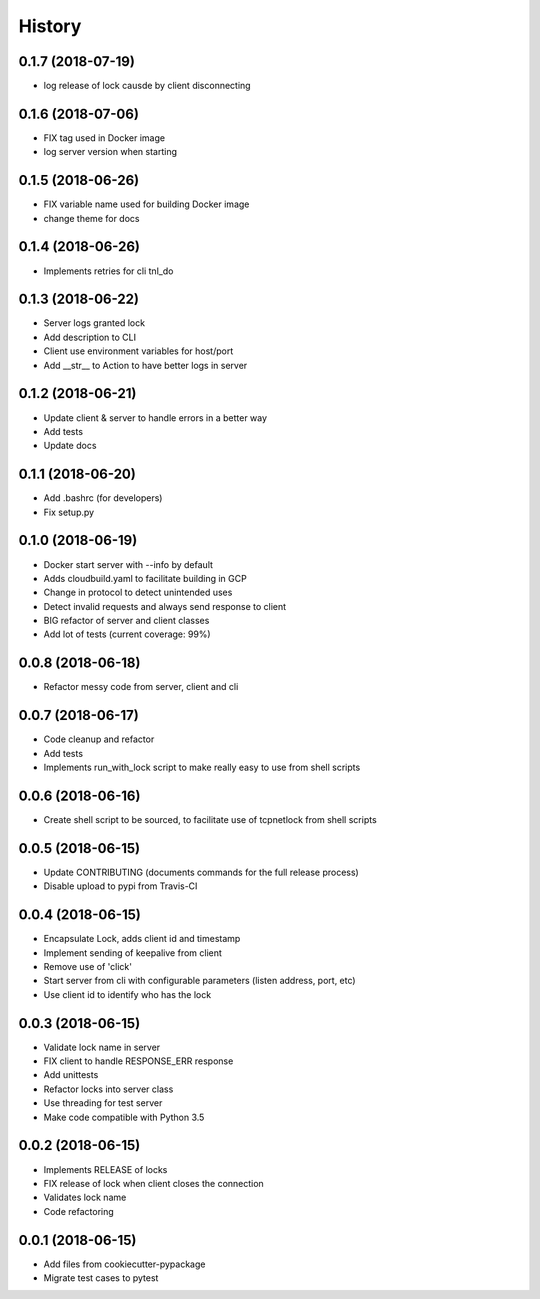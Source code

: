 =======
History
=======


0.1.7 (2018-07-19)
------------------

* log release of lock causde by client disconnecting


0.1.6 (2018-07-06)
------------------

* FIX tag used in Docker image
* log server version when starting

0.1.5 (2018-06-26)
------------------

* FIX variable name used for building Docker image
* change theme for docs

0.1.4 (2018-06-26)
------------------

* Implements retries for cli tnl_do

0.1.3 (2018-06-22)
------------------

* Server logs granted lock
* Add description to CLI
* Client use environment variables for host/port
* Add __str__ to Action to have better logs in server

0.1.2 (2018-06-21)
------------------

* Update client & server to handle errors in a better way
* Add tests
* Update docs

0.1.1 (2018-06-20)
------------------

* Add .bashrc (for developers)
* Fix setup.py

0.1.0 (2018-06-19)
------------------

* Docker start server with --info by default
* Adds cloudbuild.yaml to facilitate building in GCP
* Change in protocol to detect unintended uses
* Detect invalid requests and always send response to client
* BIG refactor of server and client classes
* Add lot of tests (current coverage: 99%)


0.0.8 (2018-06-18)
------------------

* Refactor messy code from server, client and cli


0.0.7 (2018-06-17)
------------------

* Code cleanup and refactor
* Add tests
* Implements run_with_lock script to make really easy to use from shell scripts

0.0.6 (2018-06-16)
------------------

* Create shell script to be sourced, to facilitate use of tcpnetlock from shell scripts

0.0.5 (2018-06-15)
------------------

* Update CONTRIBUTING (documents commands for the full release process)
* Disable upload to pypi from Travis-CI

0.0.4 (2018-06-15)
------------------

* Encapsulate Lock, adds client id and timestamp
* Implement sending of keepalive from client
* Remove use of 'click'
* Start server from cli with configurable parameters (listen address, port, etc)
* Use client id to identify who has the lock

0.0.3 (2018-06-15)
------------------

* Validate lock name in server
* FIX client to handle RESPONSE_ERR response
* Add unittests
* Refactor locks into server class
* Use threading for test server
* Make code compatible with Python 3.5

0.0.2 (2018-06-15)
------------------

* Implements RELEASE of locks
* FIX release of lock when client closes the connection
* Validates lock name
* Code refactoring

0.0.1 (2018-06-15)
------------------

* Add files from cookiecutter-pypackage
* Migrate test cases to pytest
